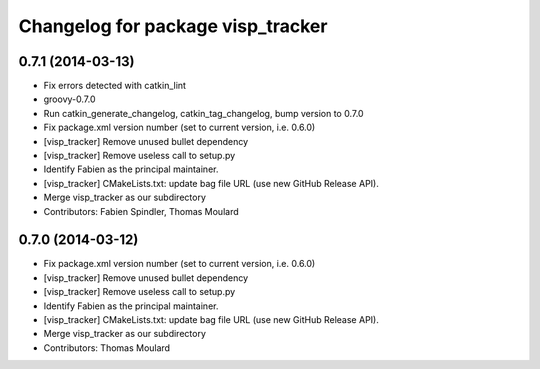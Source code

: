 ^^^^^^^^^^^^^^^^^^^^^^^^^^^^^^^^^^
Changelog for package visp_tracker
^^^^^^^^^^^^^^^^^^^^^^^^^^^^^^^^^^

0.7.1 (2014-03-13)
------------------
* Fix errors detected with catkin_lint
* groovy-0.7.0
* Run catkin_generate_changelog, catkin_tag_changelog, bump version to 0.7.0
* Fix package.xml version number (set to current version, i.e. 0.6.0)
* [visp_tracker] Remove unused bullet dependency
* [visp_tracker] Remove useless call to setup.py
* Identify Fabien as the principal maintainer.
* [visp_tracker] CMakeLists.txt: update bag file URL (use new GitHub Release API).
* Merge visp_tracker as our subdirectory
* Contributors: Fabien Spindler, Thomas Moulard

0.7.0 (2014-03-12)
------------------
* Fix package.xml version number (set to current version, i.e. 0.6.0)
* [visp_tracker] Remove unused bullet dependency
* [visp_tracker] Remove useless call to setup.py
* Identify Fabien as the principal maintainer.
* [visp_tracker] CMakeLists.txt: update bag file URL (use new GitHub Release API).
* Merge visp_tracker as our subdirectory
* Contributors: Thomas Moulard
